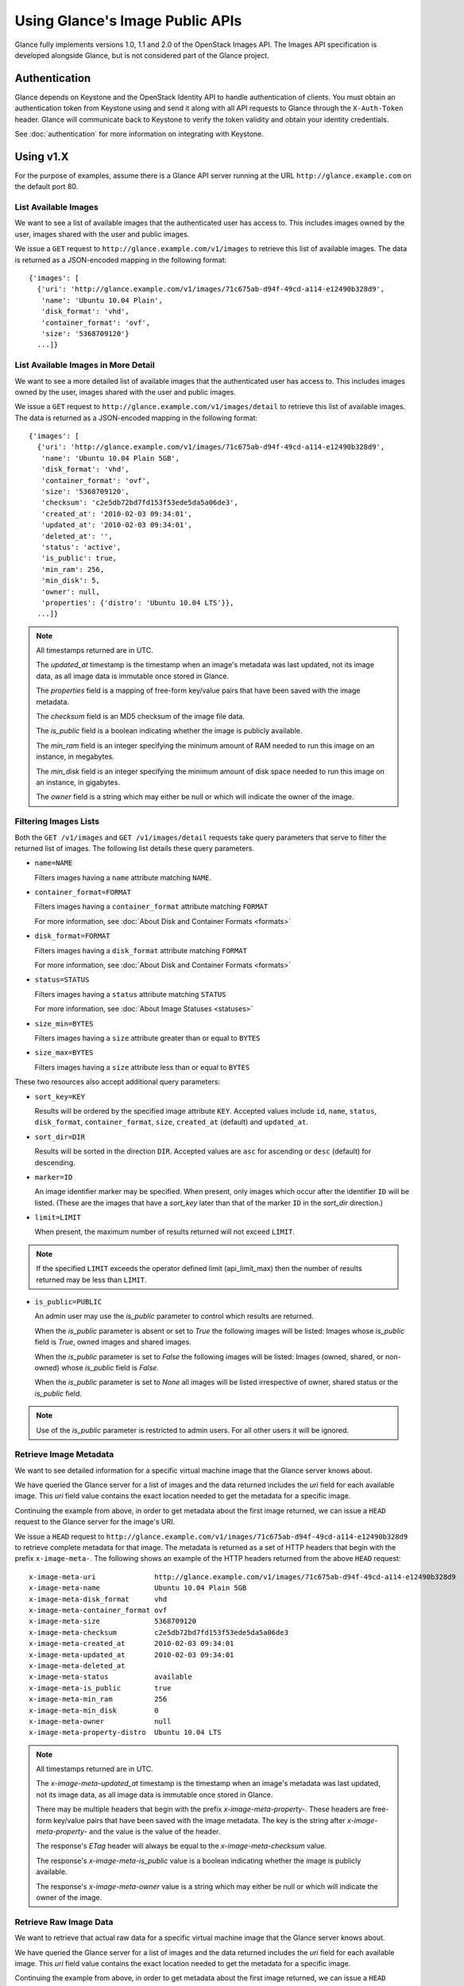 ..
      Copyright 2010 OpenStack Foundation
      All Rights Reserved.

      Licensed under the Apache License, Version 2.0 (the "License"); you may
      not use this file except in compliance with the License. You may obtain
      a copy of the License at

          http://www.apache.org/licenses/LICENSE-2.0

      Unless required by applicable law or agreed to in writing, software
      distributed under the License is distributed on an "AS IS" BASIS, WITHOUT
      WARRANTIES OR CONDITIONS OF ANY KIND, either express or implied. See the
      License for the specific language governing permissions and limitations
      under the License.

Using Glance's Image Public APIs
================================

Glance fully implements versions 1.0, 1.1 and 2.0 of the OpenStack Images API.
The Images API specification is developed alongside Glance, but is not
considered part of the Glance project.

Authentication
--------------

Glance depends on Keystone and the OpenStack Identity API to handle
authentication of clients. You must obtain an authentication token from
Keystone using and send it along with all API requests to Glance through
the ``X-Auth-Token`` header. Glance will communicate back to Keystone to
verify the token validity and obtain your identity credentials.

See :doc:`authentication` for more information on integrating with Keystone.

Using v1.X
----------

For the purpose of examples, assume there is a Glance API server running
at the URL ``http://glance.example.com`` on the default port 80.

List Available Images
*********************

We want to see a list of available images that the authenticated user has
access to. This includes images owned by the user, images shared with the user
and public images.

We issue a ``GET`` request to ``http://glance.example.com/v1/images`` to
retrieve this list of available images. The data is returned as a JSON-encoded
mapping in the following format::

  {'images': [
    {'uri': 'http://glance.example.com/v1/images/71c675ab-d94f-49cd-a114-e12490b328d9',
     'name': 'Ubuntu 10.04 Plain',
     'disk_format': 'vhd',
     'container_format': 'ovf',
     'size': '5368709120'}
    ...]}


List Available Images in More Detail
************************************

We want to see a more detailed list of available images that the authenticated
user has access to. This includes images owned by the user, images shared with
the user and public images.

We issue a ``GET`` request to ``http://glance.example.com/v1/images/detail`` to
retrieve this list of available images. The data is returned as a
JSON-encoded mapping in the following format::

  {'images': [
    {'uri': 'http://glance.example.com/v1/images/71c675ab-d94f-49cd-a114-e12490b328d9',
     'name': 'Ubuntu 10.04 Plain 5GB',
     'disk_format': 'vhd',
     'container_format': 'ovf',
     'size': '5368709120',
     'checksum': 'c2e5db72bd7fd153f53ede5da5a06de3',
     'created_at': '2010-02-03 09:34:01',
     'updated_at': '2010-02-03 09:34:01',
     'deleted_at': '',
     'status': 'active',
     'is_public': true,
     'min_ram': 256,
     'min_disk': 5,
     'owner': null,
     'properties': {'distro': 'Ubuntu 10.04 LTS'}},
    ...]}

.. note::

  All timestamps returned are in UTC.

  The `updated_at` timestamp is the timestamp when an image's metadata
  was last updated, not its image data, as all image data is immutable
  once stored in Glance.

  The `properties` field is a mapping of free-form key/value pairs that
  have been saved with the image metadata.

  The `checksum` field is an MD5 checksum of the image file data.

  The `is_public` field is a boolean indicating whether the image is
  publicly available.

  The `min_ram` field is an integer specifying the minimum amount of
  RAM needed to run this image on an instance, in megabytes.

  The `min_disk` field is an integer specifying the minimum amount of
  disk space needed to run this image on an instance, in gigabytes.

  The `owner` field is a string which may either be null or which will
  indicate the owner of the image.

Filtering Images Lists
**********************

Both the ``GET /v1/images`` and ``GET /v1/images/detail`` requests take query
parameters that serve to filter the returned list of images. The following
list details these query parameters.

* ``name=NAME``

  Filters images having a ``name`` attribute matching ``NAME``.

* ``container_format=FORMAT``

  Filters images having a ``container_format`` attribute matching ``FORMAT``

  For more information, see :doc:`About Disk and Container Formats <formats>`

* ``disk_format=FORMAT``

  Filters images having a ``disk_format`` attribute matching ``FORMAT``

  For more information, see :doc:`About Disk and Container Formats <formats>`

* ``status=STATUS``

  Filters images having a ``status`` attribute matching ``STATUS``

  For more information, see :doc:`About Image Statuses <statuses>`

* ``size_min=BYTES``

  Filters images having a ``size`` attribute greater than or equal to ``BYTES``

* ``size_max=BYTES``

  Filters images having a ``size`` attribute less than or equal to ``BYTES``

These two resources also accept additional query parameters:

* ``sort_key=KEY``

  Results will be ordered by the specified image attribute ``KEY``. Accepted
  values include ``id``, ``name``, ``status``, ``disk_format``,
  ``container_format``, ``size``, ``created_at`` (default) and ``updated_at``.

* ``sort_dir=DIR``

  Results will be sorted in the direction ``DIR``. Accepted values are ``asc``
  for ascending or ``desc`` (default) for descending.

* ``marker=ID``

  An image identifier marker may be specified. When present, only images which
  occur after the identifier ``ID`` will be listed. (These are the images that
  have a `sort_key` later than that of the marker ``ID`` in the `sort_dir`
  direction.)

* ``limit=LIMIT``

  When present, the maximum number of results returned will not exceed ``LIMIT``.

.. note::

  If the specified ``LIMIT`` exceeds the operator defined limit (api_limit_max)
  then the number of results returned may be less than ``LIMIT``.

* ``is_public=PUBLIC``

  An admin user may use the `is_public` parameter to control which results are
  returned.

  When the `is_public` parameter is absent or set to `True` the following images
  will be listed: Images whose `is_public` field is `True`, owned images and
  shared images.

  When the `is_public` parameter is set to `False` the following images will be
  listed: Images (owned, shared, or non-owned) whose `is_public` field is `False`.

  When the `is_public` parameter is set to `None` all images will be listed
  irrespective of owner, shared status or the `is_public` field.

.. note::

  Use of the `is_public` parameter is restricted to admin users. For all other
  users it will be ignored.

Retrieve Image Metadata
***********************

We want to see detailed information for a specific virtual machine image
that the Glance server knows about.

We have queried the Glance server for a list of images and the
data returned includes the `uri` field for each available image. This
`uri` field value contains the exact location needed to get the metadata
for a specific image.

Continuing the example from above, in order to get metadata about the
first image returned, we can issue a ``HEAD`` request to the Glance
server for the image's URI.

We issue a ``HEAD`` request to
``http://glance.example.com/v1/images/71c675ab-d94f-49cd-a114-e12490b328d9`` to
retrieve complete metadata for that image. The metadata is returned as a
set of HTTP headers that begin with the prefix ``x-image-meta-``. The
following shows an example of the HTTP headers returned from the above
``HEAD`` request::

  x-image-meta-uri              http://glance.example.com/v1/images/71c675ab-d94f-49cd-a114-e12490b328d9
  x-image-meta-name             Ubuntu 10.04 Plain 5GB
  x-image-meta-disk_format      vhd
  x-image-meta-container_format ovf
  x-image-meta-size             5368709120
  x-image-meta-checksum         c2e5db72bd7fd153f53ede5da5a06de3
  x-image-meta-created_at       2010-02-03 09:34:01
  x-image-meta-updated_at       2010-02-03 09:34:01
  x-image-meta-deleted_at
  x-image-meta-status           available
  x-image-meta-is_public        true
  x-image-meta-min_ram          256
  x-image-meta-min_disk         0
  x-image-meta-owner            null
  x-image-meta-property-distro  Ubuntu 10.04 LTS

.. note::

  All timestamps returned are in UTC.

  The `x-image-meta-updated_at` timestamp is the timestamp when an
  image's metadata was last updated, not its image data, as all
  image data is immutable once stored in Glance.

  There may be multiple headers that begin with the prefix
  `x-image-meta-property-`. These headers are free-form key/value pairs
  that have been saved with the image metadata. The key is the string
  after `x-image-meta-property-` and the value is the value of the header.

  The response's `ETag` header will always be equal to the
  `x-image-meta-checksum` value.

  The response's `x-image-meta-is_public` value is a boolean indicating
  whether the image is publicly available.

  The response's `x-image-meta-owner` value is a string which may either
  be null or which will indicate the owner of the image.


Retrieve Raw Image Data
***********************

We want to retrieve that actual raw data for a specific virtual machine image
that the Glance server knows about.

We have queried the Glance server for a list of images and the
data returned includes the `uri` field for each available image. This
`uri` field value contains the exact location needed to get the metadata
for a specific image.

Continuing the example from above, in order to get metadata about the
first image returned, we can issue a ``HEAD`` request to the Glance
server for the image's URI.

We issue a ``GET`` request to
``http://glance.example.com/v1/images/71c675ab-d94f-49cd-a114-e12490b328d9`` to
retrieve metadata for that image as well as the image itself encoded
into the response body.

The metadata is returned as a set of HTTP headers that begin with the
prefix ``x-image-meta-``. The following shows an example of the HTTP headers
returned from the above ``GET`` request::

  x-image-meta-uri              http://glance.example.com/v1/images/71c675ab-d94f-49cd-a114-e12490b328d9
  x-image-meta-name             Ubuntu 10.04 Plain 5GB
  x-image-meta-disk_format      vhd
  x-image-meta-container_format ovf
  x-image-meta-size             5368709120
  x-image-meta-checksum         c2e5db72bd7fd153f53ede5da5a06de3
  x-image-meta-created_at       2010-02-03 09:34:01
  x-image-meta-updated_at       2010-02-03 09:34:01
  x-image-meta-deleted_at
  x-image-meta-status           available
  x-image-meta-is_public        true
  x-image-meta-min_ram          256
  x-image-meta-min_disk         5
  x-image-meta-owner            null
  x-image-meta-property-distro  Ubuntu 10.04 LTS

.. note::

  All timestamps returned are in UTC.

  The `x-image-meta-updated_at` timestamp is the timestamp when an
  image's metadata was last updated, not its image data, as all
  image data is immutable once stored in Glance.

  There may be multiple headers that begin with the prefix
  `x-image-meta-property-`. These headers are free-form key/value pairs
  that have been saved with the image metadata. The key is the string
  after `x-image-meta-property-` and the value is the value of the header.

  The response's `Content-Length` header shall be equal to the value of
  the `x-image-meta-size` header.

  The response's `ETag` header will always be equal to the
  `x-image-meta-checksum` value.

  The response's `x-image-meta-is_public` value is a boolean indicating
  whether the image is publicly available.

  The response's `x-image-meta-owner` value is a string which may either
  be null or which will indicate the owner of the image.

  The image data itself will be the body of the HTTP response returned
  from the request, which will have content-type of
  `application/octet-stream`.


Add a New Image
***************

We have created a new virtual machine image in some way (created a
"golden image" or snapshotted/backed up an existing image) and we
wish to do two things:

 * Store the disk image data in Glance
 * Store metadata about this image in Glance

We can do the above two activities in a single call to the Glance API.
Assuming, like in the examples above, that a Glance API server is running
at ``glance.example.com``, we issue a ``POST`` request to add an image to
Glance::

  POST http://glance.example.com/v1/images

The metadata about the image is sent to Glance in HTTP headers. The body
of the HTTP request to the Glance API will be the MIME-encoded disk
image data.


Reserve a New Image
*******************

We can also perform the activities described in `Add a New Image`_ using two
separate calls to the Image API; the first to register the image metadata, and
the second to add the image disk data. This is known as "reserving" an image.

The first call should be a ``POST`` to ``http://glance.example.com/v1/images``,
which will result in a new image id being registered with a status of
``queued``::

  {"image":
   {"status": "queued",
    "id": "71c675ab-d94f-49cd-a114-e12490b328d9",
    ...}
   ...}

The image data can then be added using a ``PUT`` to
``http://glance.example.com/v1/images/71c675ab-d94f-49cd-a114-e12490b328d9``.
The image status will then be set to ``active`` by Glance.


**Image Metadata in HTTP Headers**

Glance will view as image metadata any HTTP header that it receives in a
``POST`` request where the header key is prefixed with the strings
``x-image-meta-`` and ``x-image-meta-property-``.

The list of metadata headers that Glance accepts are listed below.

* ``x-image-meta-name``

  This header is required, unless reserving an image. Its value should be the
  name of the image.

  Note that the name of an image *is not unique to a Glance node*. It
  would be an unrealistic expectation of users to know all the unique
  names of all other user's images.

* ``x-image-meta-id``

  This header is optional.

  When present, Glance will use the supplied identifier for the image.
  If the identifier already exists in that Glance node, then a
  **409 Conflict** will be returned by Glance. The value of the header
  must be a uuid in hexadecimal string notation
  (that is 71c675ab-d94f-49cd-a114-e12490b328d9).

  When this header is *not* present, Glance will generate an identifier
  for the image and return this identifier in the response (see below).

* ``x-image-meta-store``

  This header is optional. Valid values are one of ``file``, ``s3``, ``rbd``,
  ``swift``, ``cinder``, ``gridfs``, ``sheepdog`` or ``vsphere``.

  When present, Glance will attempt to store the disk image data in the
  backing store indicated by the value of the header. If the Glance node
  does not support the backing store, Glance will return a **400 Bad Request**.

  When not present, Glance will store the disk image data in the backing
  store that is marked as default. See the configuration option ``default_store``
  for more information.

* ``x-image-meta-disk_format``

  This header is required, unless reserving an image. Valid values are one of
  ``aki``, ``ari``, ``ami``, ``raw``, ``iso``, ``vhd``, ``vdi``, ``qcow2``, or
  ``vmdk``.

  For more information, see :doc:`About Disk and Container Formats <formats>`.

* ``x-image-meta-container_format``

  This header is required, unless reserving an image. Valid values are one of
  ``aki``, ``ari``, ``ami``, ``bare``, ``ovf``, or ``docker``.

  For more information, see :doc:`About Disk and Container Formats <formats>`.

* ``x-image-meta-size``

  This header is optional.

  When present, Glance assumes that the expected size of the request body
  will be the value of this header. If the length in bytes of the request
  body *does not match* the value of this header, Glance will return a
  **400 Bad Request**.

  When not present, Glance will calculate the image's size based on the size
  of the request body.

* ``x-image-meta-checksum``

  This header is optional. When present, it specifies the **MD5** checksum
  of the image file data.

  When present, Glance will verify the checksum generated from the back-end
  store while storing your image against this value and return a
  **400 Bad Request** if the values do not match.

* ``x-image-meta-is_public``

  This header is optional.

  When Glance finds the string "true" (case-insensitive), the image is marked as
  a public one, meaning that any user may view its metadata and may read
  the disk image from Glance.

  When not present, the image is assumed to be *not public* and owned by
  a user.

* ``x-image-meta-min_ram``

  This header is optional. When present, it specifies the minimum amount of
  RAM in megabytes required to run this image on a server.

  When not present, the image is assumed to have a minimum RAM requirement of 0.

* ``x-image-meta-min_disk``

  This header is optional. When present, it specifies the expected minimum disk
  space in gigabytes required to run this image on a server.

  When not present, the image is assumed to have a minimum disk space
  requirement of 0.

* ``x-image-meta-owner``

  This header is optional and only meaningful for admins.

  Glance normally sets the owner of an image to be the tenant or user
  (depending on the "owner_is_tenant" configuration option) of the
  authenticated user issuing the request. However, if the authenticated user
  has the Admin role, this default may be overridden by setting this header to
  null or to a string identifying the owner of the image.

* ``x-image-meta-property-*``

  When Glance receives any HTTP header whose key begins with the string prefix
  ``x-image-meta-property-``, Glance adds the key and value to a set of custom,
  free-form image properties stored with the image. The key is a
  lower-cased string following the prefix ``x-image-meta-property-`` with dashes
  and punctuation replaced with underscores.

  For example, if the following HTTP header were sent::

    x-image-meta-property-distro  Ubuntu 10.10

  then a key/value pair of "distro"/"Ubuntu 10.10" will be stored with the
  image in Glance.

  There is no limit on the number of free-form key/value attributes that can
  be attached to the image. However, keep in mind that the 8K limit on the
  size of all the HTTP headers sent in a request will effectively limit the
  number of image properties.


Update an Image
***************

Glance will consider any HTTP header that it receives in a ``PUT`` request
as an instance of image metadata. In this case, the header key should be
prefixed with the strings ``x-image-meta-`` and ``x-image-meta-property-``.

If an image was previously reserved, and thus is in the ``queued`` state, then
image data can be added by including it as the request body. If the image
already has data associated with it (for example, it is not in the ``queued``
state), then including a request body will result in a **409 Conflict**
exception.

On success, the ``PUT`` request will return the image metadata encoded as HTTP
headers.

See more about image statuses here: :doc:`Image Statuses <statuses>`


List Image Memberships
**********************

We want to see a list of the other system tenants (or users, if
"owner_is_tenant" is False) that may access a given virtual machine image that
the Glance server knows about. We take the `uri` field of the image data,
append ``/members`` to it, and issue a ``GET`` request on the resulting URL.

Continuing from the example above, in order to get the memberships for the
first image returned, we can issue a ``GET`` request to the Glance
server for
``http://glance.example.com/v1/images/71c675ab-d94f-49cd-a114-e12490b328d9/members``.
And we will get back JSON data such as the following::

  {'members': [
   {'member_id': 'tenant1',
    'can_share': false}
   ...]}

The `member_id` field identifies a tenant with which the image is shared. If
that tenant is authorized to further share the image, the `can_share` field is
`true`.


List Shared Images
******************

We want to see a list of images which are shared with a given tenant. We issue
a ``GET`` request to ``http://glance.example.com/v1/shared-images/tenant1``. We
will get back JSON data such as the following::

  {'shared_images': [
   {'image_id': '71c675ab-d94f-49cd-a114-e12490b328d9',
    'can_share': false}
   ...]}

The `image_id` field identifies an image shared with the tenant named by
*member_id*. If the tenant is authorized to further share the image, the
`can_share` field is `true`.


Add a Member to an Image
************************

We want to authorize a tenant to access a private image. We issue a ``PUT``
request to
``http://glance.example.com/v1/images/71c675ab-d94f-49cd-a114-e12490b328d9/members/tenant1``.
With no body, this will add the membership to the image, leaving existing
memberships unmodified and defaulting new memberships to have `can_share`
set to `false`. We may also optionally attach a body of the following form::

  {'member':
   {'can_share': true}
  }

If such a body is provided, both existing and new memberships will have
`can_share` set to the provided value (either `true` or `false`). This query
will return a 204 ("No Content") status code.


Remove a Member from an Image
*****************************

We want to revoke a tenant's right to access a private image. We issue a
``DELETE`` request to ``http://glance.example.com/v1/images/1/members/tenant1``.
This query will return a 204 ("No Content") status code.


Replace a Membership List for an Image
**************************************

The full membership list for a given image may be replaced. We issue a ``PUT``
request to
``http://glance.example.com/v1/images/71c675ab-d94f-49cd-a114-e12490b328d9/members``
with a body of the following form::

  {'memberships': [
   {'member_id': 'tenant1',
    'can_share': false}
   ...]}

All existing memberships which are not named in the replacement body are
removed, and those which are named have their `can_share` settings changed as
specified. (The `can_share` setting may be omitted, which will cause that
setting to remain unchanged in the existing memberships.) All new memberships
will be created, with `can_share` defaulting to `false` unless it is specified
otherwise.


Image Membership Changes in Version 2.0
---------------------------------------

Version 2.0 of the Images API eliminates the ``can_share`` attribute of image
membership. In the version 2.0 model, image sharing is not transitive.

In version 2.0, image members have a ``status`` attribute that reflects
how the image should be treated with respect to that image member's image-list.

* The ``status`` attribute may have one of three values: ``pending``,
  ``accepted``, or ``rejected``.

* By default, only those shared images with status ``accepted`` are included in
  an image member's image-list.

* Only an image member may change his/her own membership status.

* Only an image owner may create members on an image. The status of a newly
  created image member is ``pending``. The image owner cannot change the
  status of a member.


Distinctions from Version 1.x API Calls
***************************************

* The response to a request to list the members of an image has changed.

  call: ``GET`` on ``/v2/images/{imageId}/members``

  response: see the JSON schema at ``/v2/schemas/members``

* The request body in the call to create an image member has changed.

  call: ``POST`` to ``/v2/images/{imageId}/members``

  request body::

  { "member": "<MEMBER_ID>" }

  where the {memberId} is the tenant ID of the image member.

  The member status of a newly created image member is ``pending``.

New API Calls
*************

* Change the status of an image member

  call: ``PUT`` on  ``/v2/images/{imageId}/members/{memberId}``

  request body::

  { "status": "<STATUS_VALUE>" }

  where <STATUS_VALUE> is ``pending``, ``accepted``, or ``rejected``.
  The {memberId} is the tenant ID of the image member.

Images v2 Tasks API
-------------------

Version 2 of the OpenStack Images API introduces a Task resource that is used
to create and monitor long-running asynchronous image-related processes.  See
the :doc:`Tasks <tasks>` section of the Glance documentation for more
information.

The following Task calls are available:

Create a Task
*************

A user wants to initiate a task.  The user issues a ``POST`` request to
``/v2/tasks``.  The request body is of Content-type ``application/json`` and
must contain the following fields:

* ``type``: a string specified by the enumeration defined in the Task schema

* ``input``: a JSON object.  The content is defined by the cloud provider who
  has exposed the endpoint being contacted

The response is a Task entity as defined by the Task schema.  It includes an
``id`` field that can be used in a subsequent call to poll the task for status
changes.

A task is created in ``pending`` status.

Show a Task
***********

A user wants to see detailed information about a task the user owns.  The user
issues a ``GET`` request to ``/v2/tasks/{taskId}``.

The response is in ``application/json`` format.  The exact structure is given
by the task schema located at ``/v2/schemas/task``.

List Tasks
**********

A user wants to see what tasks have been created in his or her project.  The
user issues a ``GET`` request to ``/v2/tasks``.

The response is in ``application/json`` format.  The exact structure is given
by the task schema located at ``/v2/schemas/tasks``.

Note that, as indicated by the schema, the list of tasks is provided in a
sparse format.  To see more information about a particular task in the list,
the user would use the show task call described above.

Filtering and Sorting the Tasks List
************************************

The ``GET /v2/tasks`` request takes query parameters that server to filter the
returned list of tasks.  The following list details these query parameters.

* ``status={status}``

  Filters the list to display only those tasks in the specified status.  See
  the task schema or the :doc:`Task Statuses <statuses>` section of this
  documentation for the legal values to use for ``{status}``.

  For example, a request to ``GET /v2/tasks?status=pending`` would return only
  those tasks whose current status is ``pending``.

* ``type={type}``

  Filters the list to display only those tasks of the specified type.  See the
  enumeration defined in the task schema for the legal values to use for
  ``{type}``.

  For example, a request to ``GET /v2/tasks?type=import`` would return only
  import tasks.

* ``sort_dir={direction}``

  Sorts the list of tasks according to ``updated_at`` datetime.  Legal values
  are ``asc`` (ascending) and ``desc`` (descending).  By default, the task list
  is sorted by ``created_at`` time in descending chronological order.




API Message Localization
------------------------
Glance supports HTTP message localization. For example, an HTTP client can
receive API messages in Chinese even if the locale language of the server is
English.

How to use it
*************
To receive localized API messages, the HTTP client needs to specify the
**Accept-Language** header to indicate the language that will translate the
message. For more information about Accept-Language, please refer to http://www.w3.org/Protocols/rfc2616/rfc2616-sec14.html

A typical curl API request will be like below::

   curl -i -X GET -H 'Accept-Language: zh' -H 'Content-Type: application/json'
   http://127.0.0.1:9292/v2/images/aaa

Then the response will be like the following::

   HTTP/1.1 404 Not Found
   Content-Length: 234
   Content-Type: text/html; charset=UTF-8
   X-Openstack-Request-Id: req-54d403a0-064e-4544-8faf-4aeef086f45a
   Date: Sat, 22 Feb 2014 06:26:26 GMT

   <html>
   <head>
   <title>404 Not Found</title>
   </head>
   <body>
   <h1>404 Not Found</h1>
   &#25214;&#19981;&#21040;&#20219;&#20309;&#20855;&#26377;&#26631;&#35782; aaa &#30340;&#26144;&#20687;<br /><br />
   </body>
   </html>

.. note::
   Make sure to have a language package under /usr/share/locale-langpack/ on
   the target Glance server.

